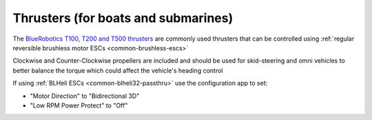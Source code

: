 .. _thrusters:

====================================
Thrusters (for boats and submarines)
====================================

.. image:: ../images/thruster.png

The `BlueRobotics T100, T200 and T500 thrusters <https://www.bluerobotics.com/product-category/thrusters/>`__ are commonly used thrusters that can be controlled using :ref:`regular reversible brushless motor ESCs <common-brushless-escs>`

Clockwise and Counter-Clockwise propellers are included and should be used for skid-steering and omni vehicles to better balance the torque which could affect the vehicle's heading control

If using :ref:`BLHeli ESCs <common-blheli32-passthru>` use the configuration app to set:

- "Motor Direction" to "Bidirectional 3D" 
- "Low RPM Power Protect" to "Off" 

.. image:: ../images/thruster-blheli.png
    :target: ../_images/thruster-blheli.png
    :width: 450px
